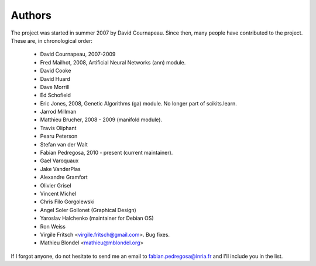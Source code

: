 .. -*- mode: rst -*-

Authors
=======

The project was started in summer 2007 by David Cournapeau. Since
then, many people have contributed to the project. These are, in
chronological order:

  * David Cournapeau, 2007-2009
  * Fred Mailhot, 2008, Artificial Neural Networks (ann) module.
  * David Cooke
  * David Huard
  * Dave Morrill
  * Ed Schofield
  * Eric Jones, 2008, Genetic Algorithms (ga) module. No longer part
    of scikits.learn.
  * Jarrod Millman
  * Matthieu Brucher, 2008 - 2009 (manifold module).
  * Travis Oliphant
  * Pearu Peterson
  * Stefan van der Walt
  * Fabian Pedregosa, 2010 - present (current maintainer).
  * Gael Varoquaux
  * Jake VanderPlas
  * Alexandre Gramfort
  * Olivier Grisel
  * Vincent Michel
  * Chris Filo Gorgolewski
  * Angel Soler Gollonet (Graphical Design)
  * Yaroslav Halchenko (maintainer for Debian OS)
  * Ron Weiss
  * Virgile Fritsch <virgile.fritsch@gmail.com>. Bug fixes.
  * Mathieu Blondel <mathieu@mblondel.org>

If I forgot anyone, do not hesitate to send me an email to
fabian.pedregosa@inria.fr and I'll include you in the list.

